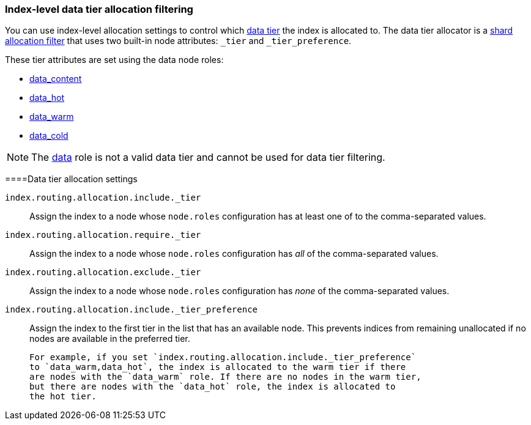 [role="xpack"]
[[data-tier-shard-filtering]]
=== Index-level data tier allocation filtering

You can use index-level allocation settings to control which <<data-tiers, data tier>>
the index is allocated to. The data tier allocator is a
<<shard-allocation-filtering, shard allocation filter>> that uses two built-in
node attributes:  `_tier` and `_tier_preference`.

These tier attributes are set using the data node roles:

* <<data-content-node, data_content>>
* <<data-hot-node, data_hot>>
* <<data-warm-node, data_warm>>
* <<data-cold-node, data_cold>>

NOTE: The <<data-node, data>> role is not a valid data tier and cannot be used
for data tier filtering.

[discrete]
[[data-tier-allocation-filters]]
====Data tier allocation settings


`index.routing.allocation.include._tier`::

    Assign the index to a node whose `node.roles` configuration has at
    least one of to the comma-separated values.

`index.routing.allocation.require._tier`::

    Assign the index to a node whose `node.roles` configuration has _all_
    of the comma-separated values.

`index.routing.allocation.exclude._tier`::

    Assign the index to a node whose `node.roles` configuration has _none_ of the
    comma-separated values.

[[tier-preference-allocation-filter]]
`index.routing.allocation.include._tier_preference`::

    Assign the index to the first tier in the list that has an available node.
    This prevents indices from remaining unallocated if no nodes are available
    in the preferred tier.

    For example, if you set `index.routing.allocation.include._tier_preference`
    to `data_warm,data_hot`, the index is allocated to the warm tier if there
    are nodes with the `data_warm` role. If there are no nodes in the warm tier,
    but there are nodes with the `data_hot` role, the index is allocated to
    the hot tier.
